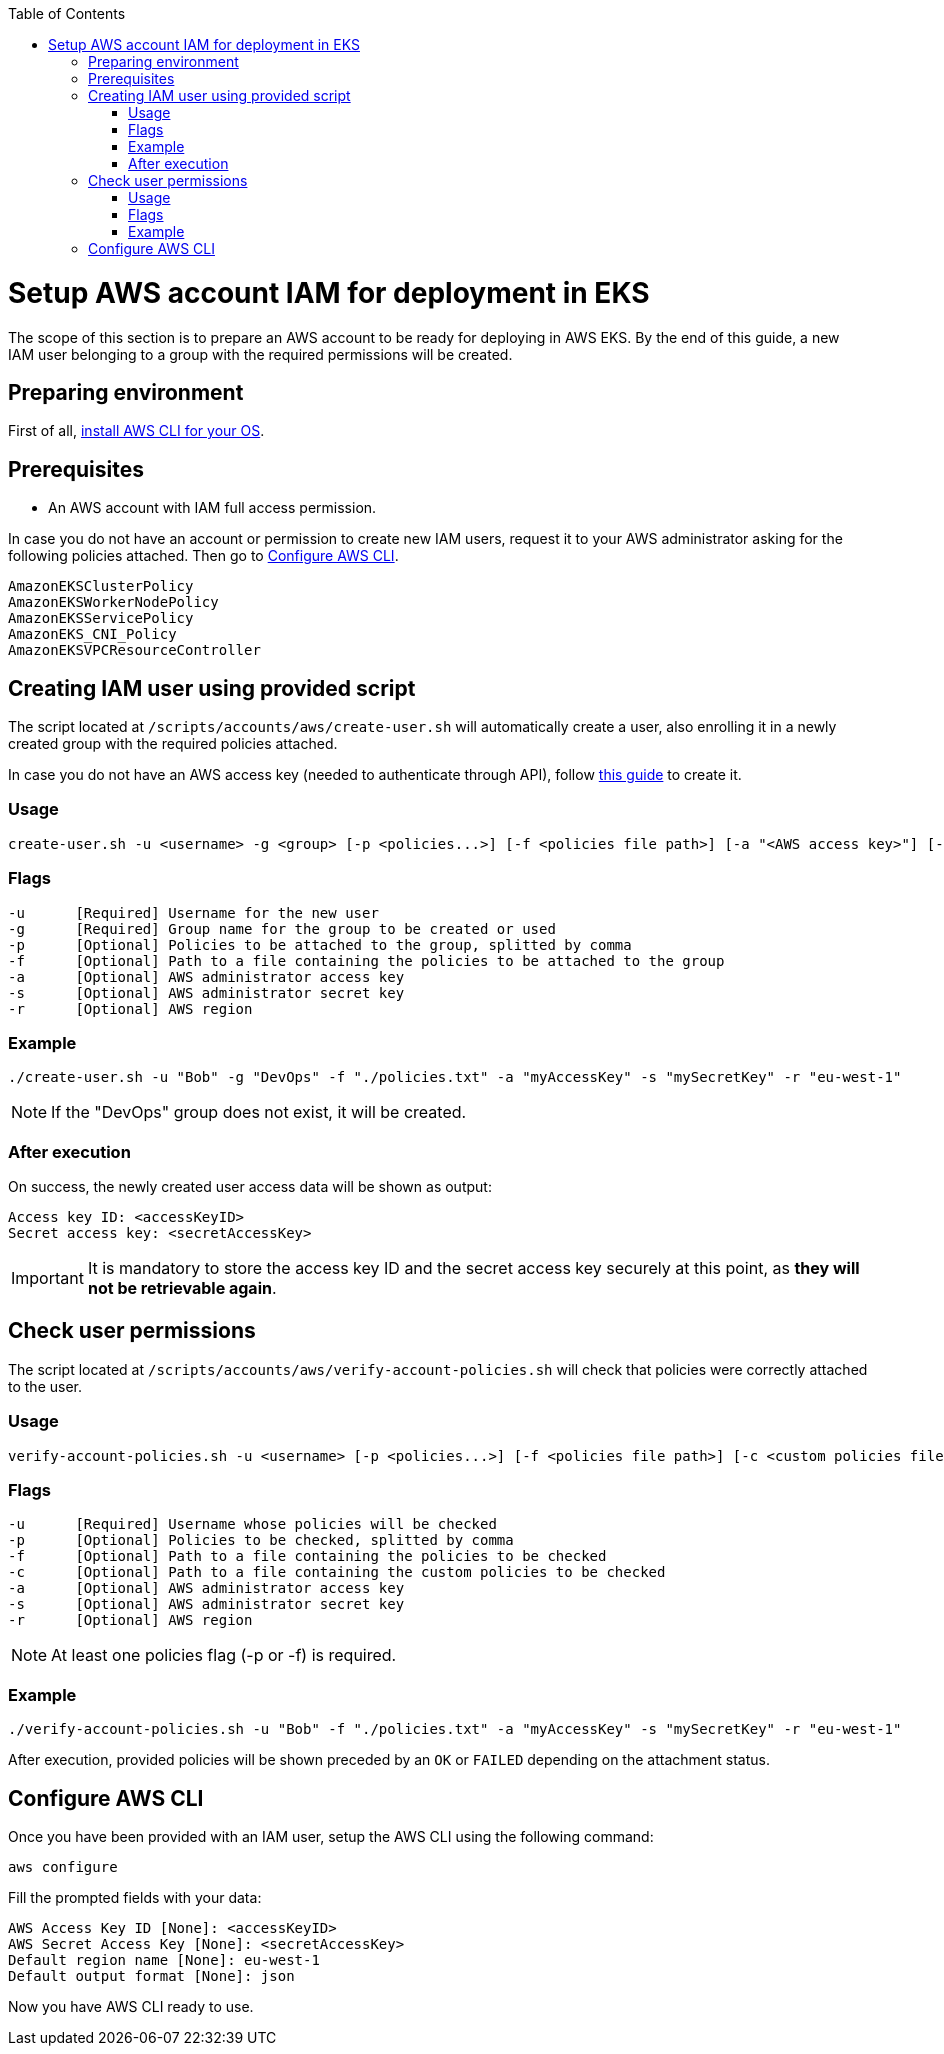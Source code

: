 :toc: macro
toc::[]
:idprefix:
:idseparator: -
= Setup AWS account IAM for deployment in EKS
The scope of this section is to prepare an AWS account to be ready for deploying in AWS EKS. By the end of this guide, a new IAM user belonging to a group with the required permissions will be created.

== Preparing environment
First of all, https://docs.aws.amazon.com/cli/latest/userguide/getting-started-install.html[install AWS CLI for your OS]. 

== Prerequisites

* An AWS account with IAM full access permission.

In case you do not have an account or permission to create new IAM users, request it to your AWS administrator asking for the following policies attached. Then go to <<configure-cli>>.
```
AmazonEKSClusterPolicy
AmazonEKSWorkerNodePolicy
AmazonEKSServicePolicy
AmazonEKS_CNI_Policy
AmazonEKSVPCResourceController
```

== Creating IAM user using provided script

The script located at `/scripts/accounts/aws/create-user.sh` will automatically create a user, also enrolling it in a newly created group with the required policies attached.

In case you do not have an AWS access key (needed to authenticate through API), follow https://docs.aws.amazon.com/IAM/latest/UserGuide/id_credentials_access-keys.html#Using_CreateAccessKey[this guide] to create it.

=== Usage
```
create-user.sh -u <username> -g <group> [-p <policies...>] [-f <policies file path>] [-a "<AWS access key>"] [-s "<AWS secret key>"] [-r <region>] 
```

=== Flags
```
-u      [Required] Username for the new user
-g      [Required] Group name for the group to be created or used
-p      [Optional] Policies to be attached to the group, splitted by comma
-f      [Optional] Path to a file containing the policies to be attached to the group
-a      [Optional] AWS administrator access key
-s      [Optional] AWS administrator secret key
-r      [Optional] AWS region
```

=== Example
```
./create-user.sh -u "Bob" -g "DevOps" -f "./policies.txt" -a "myAccessKey" -s "mySecretKey" -r "eu-west-1" 
```
NOTE: If the "DevOps" group does not exist, it will be created.

=== After execution
On success, the newly created user access data will be shown as output:
```
Access key ID: <accessKeyID>
Secret access key: <secretAccessKey>
```
IMPORTANT: It is mandatory to store the access key ID and the secret access key securely at this point, as *they will not be retrievable again*.

== Check user permissions

The script located at `/scripts/accounts/aws/verify-account-policies.sh` will check that policies were correctly attached to the user.

=== Usage
```
verify-account-policies.sh -u <username> [-p <policies...>] [-f <policies file path>] [-c <custom policies file path>] [-a "<AWS access key>"] [-s "<AWS secret key>"] [-r <region>] 
```

=== Flags
```
-u      [Required] Username whose policies will be checked
-p      [Optional] Policies to be checked, splitted by comma
-f      [Optional] Path to a file containing the policies to be checked
-c      [Optional] Path to a file containing the custom policies to be checked
-a      [Optional] AWS administrator access key
-s      [Optional] AWS administrator secret key
-r      [Optional] AWS region
```
NOTE: At least one policies flag (-p or -f) is required.

=== Example
```
./verify-account-policies.sh -u "Bob" -f "./policies.txt" -a "myAccessKey" -s "mySecretKey" -r "eu-west-1" 
```
After execution, provided policies will be shown preceded by an `OK` or `FAILED` depending on the attachment status.

== Configure AWS CLI [[configure-cli]]
Once you have been provided with an IAM user, setup the AWS CLI using the following command:
```
aws configure
```
Fill the prompted fields with your data:
```
AWS Access Key ID [None]: <accessKeyID>
AWS Secret Access Key [None]: <secretAccessKey>
Default region name [None]: eu-west-1
Default output format [None]: json
```
Now you have AWS CLI ready to use.
